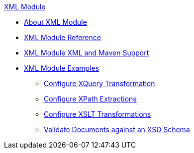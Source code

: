 .xref:index.adoc[XML Module]
* xref:index.adoc[About XML Module]
* xref:xml-reference.adoc[XML Module Reference]
* xref:xml-module-xml-maven.adoc[XML Module XML and Maven Support]
* xref:xml-module-examples.adoc[XML Module Examples]
** xref:xml-xquery.adoc[Configure XQuery Transformation]
** xref:xml-xpath.adoc[Configure XPath Extractions]
** xref:xml-xslt.adoc[Configure XSLT Transformations]
** xref:xml-schema-validation.adoc[Validate Documents against an XSD Schema]
